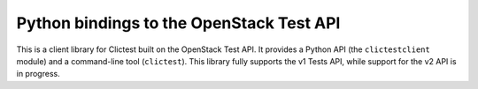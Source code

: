 Python bindings to the OpenStack Test API
===========================================

This is a client library for Clictest built on the OpenStack Test API. It provides a Python API (the ``clictestclient`` module) and a command-line tool (``clictest``). This library fully supports the v1 Tests API, while support for the v2 API is in progress.



